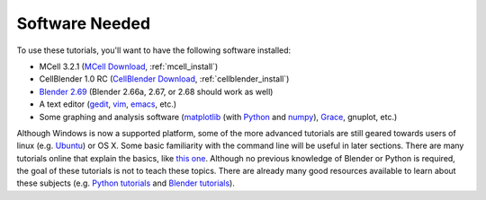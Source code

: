 .. _software:

************************
Software Needed
************************

To use these tutorials, you'll want to have the following software installed:

* MCell 3.2.1 (`MCell Download`_, :ref:`mcell_install`)
* CellBlender 1.0 RC (`CellBlender Download`_, :ref:`cellblender_install`)
* `Blender 2.69`_ (Blender 2.66a, 2.67, or 2.68 should work as well)
* A text editor (gedit_, vim_, emacs_, etc.)
* Some graphing and analysis software (matplotlib_ (with Python_ and numpy_), Grace_, gnuplot, etc.)

.. _MCell Download: http://mmbios.org/index.php/mcell-3-2-1-download
.. _installation instructions: http://www.mcell.org/tutorials/installs.html
.. _CellBlender Download: http://mmbios.org/index.php/cellblender-1-0-download
.. _Blender 2.69: http://www.blender.org/download/get-blender/
.. _gedit: http://projects.gnome.org/gedit/
.. _vim: http://www.vim.org/
.. _emacs: http://www.gnu.org/software/emacs/
.. _matplotlib: http://matplotlib.sourceforge.net/
.. _Python: http://www.python.org
.. _numpy: http://numpy.scipy.org/
.. _Grace: http://plasma-gate.weizmann.ac.il/Grace/

Although Windows is now a supported platform, some of the more advanced
tutorials are still geared towards users of linux (e.g. Ubuntu_) or OS X. Some
basic familiarity with the command line will be useful in later sections. There
are many tutorials online that explain the basics, like `this one`_. Although
no previous knowledge of Blender or Python is required, the goal of these
tutorials is not to teach these topics. There are already many good resources
available to learn about these subjects (e.g.  `Python tutorials`_ and `Blender
tutorials`_).

.. _Ubuntu: http://www.ubuntu.com/download
.. _this one: http://cli.learncodethehardway.org/book/
.. _Python tutorials: http://docs.python.org/release/3.1.5/tutorial/index.html
.. _Blender tutorials: http://cgcookie.com/blender/get-started-with-blender/
